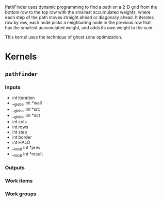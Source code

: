 PathFinder uses dynamic programming to find a path on a 2-D grid from
the bottom row to the top row with the smallest accumulated weights,
where each step of the path moves straight ahead or diagonally ahead.
It iterates row by row, each node picks a neighboring node in the
previous row that has the smallest accumulated weight, and adds its
own weight to the sum.

This kernel uses the technique of ghost zone optimization.

* Kernels
** =pathfinder=
*** Inputs
    - int iteration
    - __global int *wall
    - __global int *src
    - __global int *dst
    - int cols
    - int rows
    - int step
    - int border
    - int HALO
    - __local int *prev
    - __local int *result
*** Outputs
*** Work items
*** Work groups
